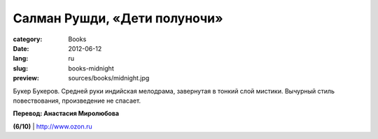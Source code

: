 Салман Рушди, «Дети полуночи»
#############################

:category: Books
:date: 2012-06-12
:lang: ru
:slug: books-midnight
:preview: sources/books/midnight.jpg

.. image:: sources/books/midnight.jpg
    :class: book_preview

Букер Букеров. Средней руки индийская мелодрама, завернутая в тонкий слой мистики.
Вычурный стиль повествования, произведение не спасает.

**Перевод: Анастасия Миролюбова**

**(6/10)** | `http://www.ozon.ru <http://www.ozon.ru/context/detail/id/6271868/?partner=klen>`_
